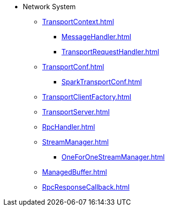 * Network System

** xref:TransportContext.adoc[]
*** xref:MessageHandler.adoc[]
*** xref:TransportRequestHandler.adoc[]

** xref:TransportConf.adoc[]
*** xref:SparkTransportConf.adoc[]

** xref:TransportClientFactory.adoc[]
** xref:TransportServer.adoc[]
** xref:RpcHandler.adoc[]

** xref:StreamManager.adoc[]
*** xref:OneForOneStreamManager.adoc[]

** xref:ManagedBuffer.adoc[]
** xref:RpcResponseCallback.adoc[]
